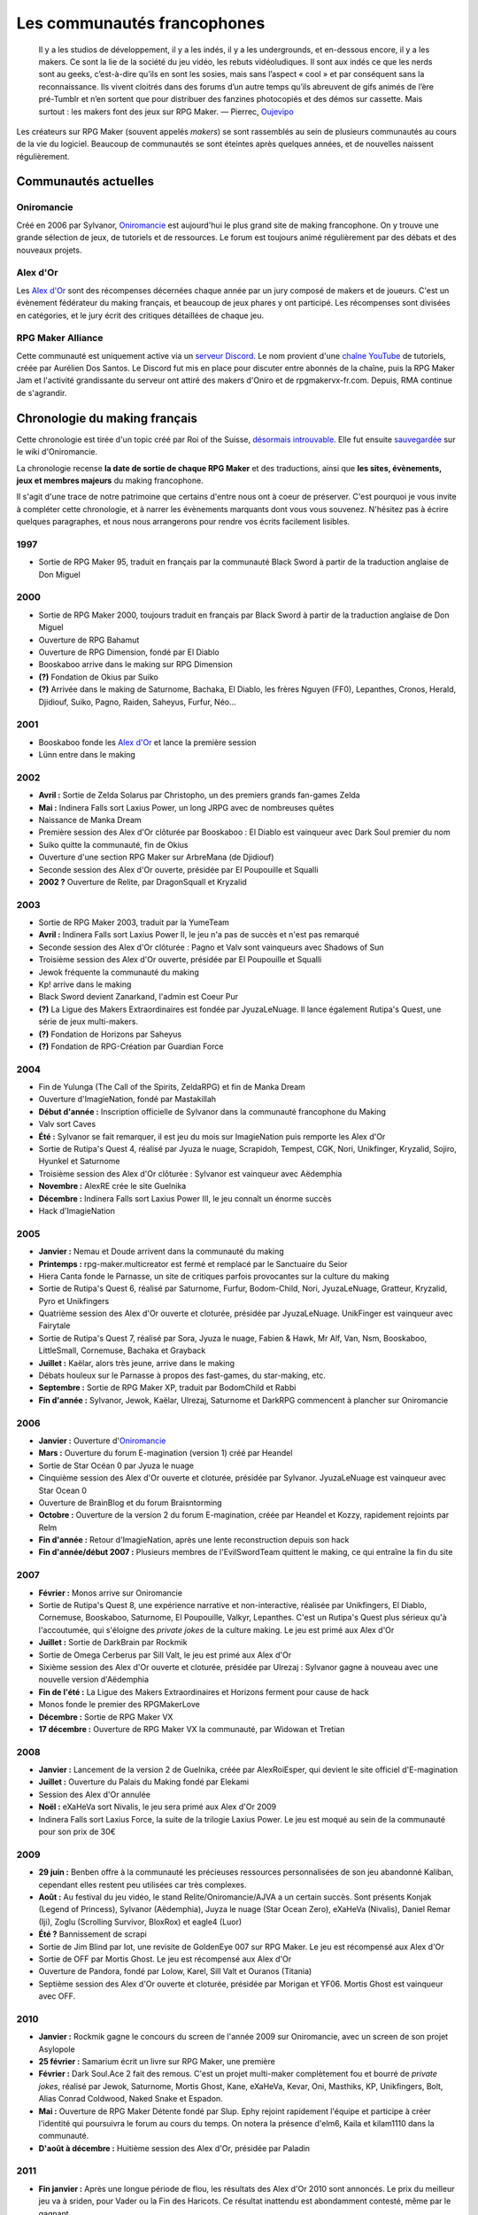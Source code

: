 Les communautés francophones
============================

    Il y a les studios de développement, il y a les indés, il y a les undergrounds, et en-dessous encore, il y a les makers. Ce sont la lie de la société du jeu vidéo, les rebuts vidéoludiques. Il sont aux indés ce que les nerds sont au geeks, c’est-à-dire qu’ils en sont les sosies, mais sans l’aspect « cool » et par conséquent sans la reconnaissance. Ils vivent cloitrés dans des forums d’un autre temps qu’ils abreuvent de gifs animés de l’ère pré-Tumblr et n’en sortent que pour distribuer des fanzines photocopiés et des démos sur cassette. Mais surtout : les makers font des jeux sur RPG Maker. — Pierrec, `Oujevipo <http://oujevipo.fr/30-minutes/547-dark-soulace-2/>`_

Les créateurs sur RPG Maker (souvent appelés *makers*) se sont rassemblés au sein de plusieurs communautés au cours de la vie du logiciel. Beaucoup de communautés se sont éteintes après quelques années, et de nouvelles naissent régulièrement.

Communautés actuelles
---------------------

Oniromancie
>>>>>>>>>>>

Créé en 2006 par Sylvanor, `Oniromancie <http://www.rpg-maker.fr/>`__ est aujourd'hui le plus grand site de making francophone. On y trouve une grande sélection de jeux, de tutoriels et de ressources. Le forum est toujours animé régulièrement par des débats et des nouveaux projets.

Alex d'Or
>>>>>>>>>

Les `Alex d'Or <https://www.alexdor.info/>`__ sont des récompenses décernées chaque année par un jury composé de makers et de joueurs. C'est un évènement fédérateur du making français, et beaucoup de jeux phares y ont participé. Les récompenses sont divisées en catégories, et le jury écrit des critiques détaillées de chaque jeu.

RPG Maker Alliance
>>>>>>>>>>>>>>>>>>

Cette communauté est uniquement active via un `serveur Discord <https://discord.gg/RrBppaj>`__. Le nom provient d'une `chaîne YouTube <https://www.youtube.com/c/AurelienVideos>`__ de tutoriels, créée par Aurélien Dos Santos. Le Discord fut mis en place pour discuter entre abonnés de la chaîne, puis la RPG Maker Jam et l'activité grandissante du serveur ont attiré des makers d'Oniro et de rpgmakervx-fr.com. Depuis, RMA continue de s'agrandir. 


Chronologie du making français
------------------------------

Cette chronologie est tirée d'un topic créé par Roi of the Suisse, `désormais introuvable <http://www.rpg-maker.fr/index.php?page=forum&id=13599>`__. Elle fut ensuite `sauvegardée <http://www.rpg-maker.fr/index.php?page=wiki&id=244>`__ sur le wiki d'Oniromancie.

La chronologie recense **la date de sortie de chaque RPG Maker** et des traductions, ainsi que **les sites, évènements, jeux et membres majeurs** du making francophone.

Il s'agit d'une trace de notre patrimoine que certains d'entre nous ont à coeur de préserver. C'est pourquoi je vous invite à compléter cette chronologie, et à narrer les évènements marquants dont vous vous souvenez. N'hésitez pas à écrire quelques paragraphes, et nous nous arrangerons pour rendre vos écrits facilement lisibles.

1997
>>>>

* Sortie de RPG Maker 95, traduit en français par la communauté Black Sword à partir de la traduction anglaise de Don Miguel 

2000
>>>>

* Sortie de RPG Maker 2000, toujours traduit en français par Black Sword à partir de la traduction anglaise de Don Miguel 
* Ouverture de RPG Bahamut
* Ouverture de RPG Dimension, fondé par El Diablo 
* Booskaboo arrive dans le making sur RPG Dimension

* **(?)** Fondation de Okius par Suiko
* **(?)** Arrivée dans le making de Saturnome, Bachaka, El Diablo, les frères Nguyen (FF0), Lepanthes, Cronos, Herald, Djidiouf, Suiko, Pagno, Raiden, Saheyus, Furfur, Néo...

2001
>>>>

* Booskaboo fonde les `Alex d'Or`_ et lance la première session 
* Lünn entre dans le making 

2002
>>>>

* **Avril :** Sortie de Zelda Solarus par Christopho, un des premiers grands fan-games Zelda
* **Mai :** Indinera Falls sort Laxius Power, un long JRPG avec de nombreuses quêtes
* Naissance de Manka Dream 
* Première session des Alex d'Or clôturée par Booskaboo : El Diablo est vainqueur avec Dark Soul premier du nom 
* Suiko quitte la communauté, fin de Okius 
* Ouverture d'une section RPG Maker sur ArbreMana (de Djidiouf) 
* Seconde session des Alex d'Or ouverte, présidée par El Poupouille et Squalli 
* **2002 ?** Ouverture de Relite, par DragonSquall et Kryzalid

2003
>>>>

* Sortie de RPG Maker 2003, traduit par la YumeTeam 
* **Avril :** Indinera Falls sort Laxius Power II, le jeu n'a pas de succès et n'est pas remarqué 
* Seconde session des Alex d'Or clôturée : Pagno et Valv sont vainqueurs avec Shadows of Sun 
* Troisième session des Alex d'Or ouverte, présidée par El Poupouille et Squalli
* Jewok fréquente la communauté du making 
* Kp! arrive dans le making 
* Black Sword devient Zanarkand, l'admin est Coeur Pur

* **(?)** La Ligue des Makers Extraordinaires est fondée par JyuzaLeNuage. Il lance également Rutipa's Quest, une série de jeux multi-makers. 
* **(?)** Fondation de Horizons par Saheyus 
* **(?)** Fondation de RPG-Création par Guardian Force 

2004
>>>>

* Fin de Yulunga (The Call of the Spirits, ZeldaRPG) et fin de Manka Dream 
* Ouverture d'ImagieNation, fondé par Mastakillah
* **Début d'année :** Inscription officielle de Sylvanor dans la communauté francophone du Making 
* Valv sort Caves 
* **Été :** Sylvanor se fait remarquer, il est jeu du mois sur ImagieNation puis remporte les Alex d'Or 
* Sortie de Rutipa's Quest 4, réalisé par Jyuza le nuage, Scrapidoh, Tempest, CGK, Nori, Unikfinger, Kryzalid, Sojiro, Hyunkel et Saturnome 
* Troisième session des Alex d'Or clôturée : Sylvanor est vainqueur avec Aëdemphia 
* **Novembre :** AlexRE crée le site Guelnika 
* **Décembre :** Indinera Falls sort Laxius Power III, le jeu connaît un énorme succès 
* Hack d'ImagieNation

2005
>>>>

* **Janvier :** Nemau et Doude arrivent dans la communauté du making 
* **Printemps :** rpg-maker.multicreator est fermé et remplacé par le Sanctuaire du Seior 
* Hiera Canta fonde le Parnasse, un site de critiques parfois provocantes sur la culture du making
* Sortie de Rutipa's Quest 6, réalisé par Saturnome, Furfur, Bodom-Child, Nori, JyuzaLeNuage, Gratteur, Kryzalid, Pyro et Unikfingers 
* Quatrième session des Alex d'Or ouverte et cloturée, présidée par JyuzaLeNuage. UnikFinger est vainqueur avec Fairytale 
* Sortie de Rutipa's Quest 7, réalisé par Sora, Jyuza le nuage, Fabien & Hawk, Mr Alf, Van, Nsm, Booskaboo, LittleSmall, Cornemuse, Bachaka et Grayback
* **Juillet :** Kaëlar, alors très jeune, arrive dans le making 
* Débats houleux sur le Parnasse à propos des fast-games, du star-making, etc.
* **Septembre :** Sortie de RPG Maker XP, traduit par BodomChild et Rabbi 
* **Fin d'année :** Sylvanor, Jewok, Kaëlar, Ulrezaj, Saturnome et DarkRPG commencent à plancher sur Oniromancie 

2006
>>>>

* **Janvier :** Ouverture d'`Oniromancie`_ 
* **Mars :** Ouverture du forum E-magination (version 1) créé par Heandel
* Sortie de Star Océan 0 par Jyuza le nuage
* Cinquième session des Alex d'Or ouverte et cloturée, présidée par Sylvanor. JyuzaLeNuage est vainqueur avec Star Ocean 0 
* Ouverture de BrainBlog et du forum Braisntorming
* **Octobre :** Ouverture de la version 2 du forum E-magination, créée par Heandel et Kozzy, rapidement rejoints par Relm 
* **Fin d'année :** Retour d'ImagieNation, après une lente reconstruction depuis son hack 
* **Fin d'année/début 2007 :** Plusieurs membres de l'EvilSwordTeam quittent le making, ce qui entraîne la fin du site 

2007
>>>>

* **Février :** Monos arrive sur Oniromancie 
* Sortie de Rutipa's Quest 8, une expérience narrative et non-interactive, réalisée par Unikfingers, El Diablo, Cornemuse, Booskaboo, Saturnome, El Poupouille, Valkyr, Lepanthes. C'est un Rutipa's Quest plus sérieux qu'à l'accoutumée, qui s'éloigne des *private jokes* de la culture making. Le jeu est primé aux Alex d'Or
* **Juillet :** Sortie de DarkBrain par Rockmik
* Sortie de Omega Cerberus par Sill Valt, le jeu est primé aux Alex d'Or
* Sixième session des Alex d'Or ouverte et cloturée, présidée par Ulrezaj : Sylvanor gagne à nouveau avec une nouvelle version d'Aëdemphia 
* **Fin de l'été :** La Ligue des Makers Extraordinaires et Horizons ferment pour cause de hack
* Monos fonde le premier des RPGMakerLove
* **Décembre :** Sortie de RPG Maker VX
* **17 décembre :** Ouverture de RPG Maker VX la communauté, par Widowan et Tretian

2008
>>>>

* **Janvier :** Lancement de la version 2 de Guelnika, créée par AlexRoiEsper, qui devient le site officiel d'E-magination 
* **Juillet :** Ouverture du Palais du Making fondé par Elekami
* Session des Alex d'Or annulée
* **Noël :** eXaHeVa sort Nivalis, le jeu sera primé aux Alex d'Or 2009
* Indinera Falls sort Laxius Force, la suite de la trilogie Laxius Power. Le jeu est moqué au sein de la communauté pour son prix de 30€ 

2009
>>>>

* **29 juin :** Benben offre à la communauté les précieuses ressources personnalisées de son jeu abandonné Kaliban, cependant elles restent peu utilisées car très complexes.
* **Août :** Au festival du jeu vidéo, le stand Relite/Oniromancie/AJVA a un certain succès. Sont présents Konjak (Legend of Princess), Sylvanor (Aëdemphia), Juyza le nuage (Star Ocean Zero), eXaHeVa (Nivalis), Daniel Remar (Iji), Zoglu (Scrolling Survivor, BloxRox) et eagle4 (Luor)
* **Été ?** Bannissement de scrapi 
* Sortie de Jim Blind par Iot, une revisite de GoldenEye 007 sur RPG Maker. Le jeu est récompensé aux Alex d'Or 
* Sortie de OFF par Mortis Ghost. Le jeu est récompensé aux Alex d'Or
* Ouverture de Pandora, fondé par Lolow, Karel, Sill Valt et Ouranos (Titania) 
* Septième session des Alex d'Or ouverte et cloturée, présidée par Morigan et YF06. Mortis Ghost est vainqueur avec OFF. 

2010
>>>>

* **Janvier :** Rockmik gagne le concours du screen de l'année 2009 sur Oniromancie, avec un screen de son projet Asylopole 
* **25 février :** Samarium écrit un livre sur RPG Maker, une première
* **Février :** Dark Soul.Ace 2 fait des remous. C'est un projet multi-maker complètement fou et bourré de *private jokes*, réalisé par Jewok, Saturnome, Mortis Ghost, Kane, eXaHeVa, Kevar, Oni, Masthiks, KP, Unikfingers, Bolt, Alias Conrad Coldwood, Naked Snake et Espadon.
* **Mai :** Ouverture de RPG Maker Détente fondé par Slup. Ephy rejoint rapidement l'équipe et participe à créer l'identité qui poursuivra le forum au cours du temps. On notera la présence d'elm6, Kaila et kilam1110 dans la communauté.
* **D'août à décembre :** Huitième session des Alex d'Or, présidée par Paladin 

2011
>>>>

* **Fin janvier :** Après une longue période de flou, les résultats des Alex d'Or 2010 sont annoncés. Le prix du meilleur jeu va à sriden, pour Vader ou la Fin des Haricots. Ce résultat inattendu est abondamment contesté, même par le gagnant. 
* Les élections Oniromanciennes les plus vindicatives jusqu'alors voient s'affronter le FAMAS (dirigé par sriden) et le parti Créatif (dirigé par Joke) après un abandon du Parti de l'Audimat (dirigé par Roi of the Suisse). 
* **Juillet :** Ouverture du FAMAS fondé par sriden 
* **15 décembre :** Sortie de RPG Maker VX Ace au Japon

2012
>>>>

* **14 janvier :** Cérémonie des Alex d'Or 2011 (qui comptaient près de 60 jeux inscrits), menée par AlexRoiEsper, shûji et Zim. Seb Luca remporte l'Alex d'Or avec The Bloody Story of a Black-dressed Autistic. 
* **15 mars :** Sortie de RPG Maker VX Ace à l'international. 
* **24 juin :** Sortie remarquée de la première démo d'Asylopole par Rockmik. 
* **Décembre :** Le jeu OFF de Morthis Ghost reçoit une traduction définitive en Anglais, et obtient un succès considérable à l'international, le propulsant parmi les jeux francophones les plus connus. 

2013
>>>>

* **19 janvier :** Cérémonie des Alex d'Or 2012 menée par elm6 (anciennement Nusenism) et garsim. Parmi une cinquantaine de jeux inscrits, Asylopole de Rockmick remporte le concours avec un total de 9 awards. 
* **14 mars :** La 7e Porte marque le retour des projets multi-makers et décroche deux récompenses aux Alex d'Or. La communauté du FAMAS continue sur sa lancée avec l'ouverture du projet Polaris 03. 
* **1er septembre :** Fermeture de RPG Créative.

2014
>>>>

* **22 février :** Cérémonie des Alex d'Or 2013 avec une quarantaine de jeux inscrits, menée par Elekami et Floemblem.
* **6 décembre :** Cérémonie des Alex d'Or 2014 avec une soixantaine de jeux inscrits, menée par Elekami et Floemblem à l'écrit, Lidenvice, Shûji, Alex RoiEsper et Marcelin en live audio. 

2015
^^^^

* **Avril :** Sortie officielle de RPG Maker 2003 en Anglais. 
* **Juillet :** Sortie officielle de RPG Maker 2000 en Anglais. 
* **3 août :** RPG Maker MV est présenté au Japon dans le magazine Famitsu.
* **19 décembre :** Cérémonie de clôture des Alex d'Or 2015 (`rediffusion <https://www.youtube.com/watch?v=P970S4dxwIo>`_), présidée par Zexion. Yuko est responsable des jurés, Elekami à la relecture des tests, Verehn à la communication, et lidenvice à la gestion des prétests. Vainqueurs de la session : Fighting Robots Quest (or), Project Silencs V2 Partie 1 (argent), et Escapade (bronze).
